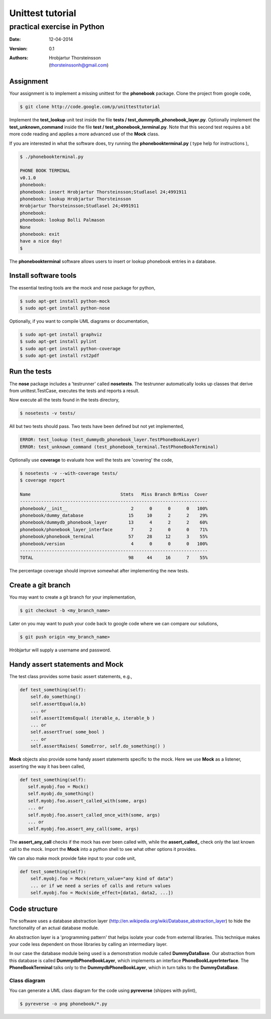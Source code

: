 ==========================
Unittest tutorial 
==========================
--------------------------------
practical exercise in Python
--------------------------------

:Date: 12-04-2014
:Version: 0.1
:Authors: - Hrobjartur Thorsteinsson 
          - (thorsteinssonh@gmail.com)

Assignment
==========================
Your assignment is to implement a missing
unittest for the **phonebook** package.
Clone the project from google code,

.. code:: bash

	$ git clone http://code.google.com/p/unittesttutorial

Implement the **test_lookup** unit test inside
the file **tests / test_dummydb_phonebook_layer.py**.
Optionally implement the **test_unknown_command** inside
the file **test / test_phonebook_terminal.py**. Note that this second 
test requires a bit more code reading and applies a more
advanced use of the **Mock** class.

If you are interested in what the software does,
try running the **phonebookterminal.py**
( type help for instructions ),

.. code:: bash

	  $ ./phonebookterminal.py
	  
	  PHONE BOOK TERMINAL
	  v0.1.0
	  phonebook: 
	  phonebook: insert Hrobjartur Thorsteinsson;Studlasel 24;4991911
	  phonebook: lookup Hrobjartur Thorsteinsson
	  Hrobjartur Thorsteinsson;Studlasel 24;4991911
	  phonebook: 
	  phonebook: lookup Bolli Palmason
	  None
	  phonebook: exit
	  have a nice day!
	  $

The **phonebookterminal** software allows users to insert
or lookup phonebook entries in a database.

Install software tools
====================================
The essential testing tools are
the mock and nose package for python,

.. code:: bash

	$ sudo apt-get install python-mock
	$ sudo apt-get install python-nose

Optionally, if you want to compile
UML diagrams or documentation,

.. code:: bash

	$ sudo apt-get install graphviz
	$ sudo apt-get install pylint
	$ sudo apt-get install python-coverage
	$ sudo apt-get install rst2pdf


Run the tests
======================

The **nose** package includes a 'testrunner' called
**nosetests**.  The testrunner automatically looks up
classes that derive from unittest.TestCase,
executes the tests and reports a result.

Now execute all the tests found in the tests directory,

.. code:: bash

	  $ nosetests -v tests/

All but two tests should pass. Two tests
have been defined but not yet implemented,

.. code:: bash
   
   ERROR: test_lookup (test_dummydb_phonebook_layer.TestPhoneBookLayer)
   ERROR: test_unknown_command (test_phonebook_terminal.TestPhoneBookTerminal)

Optionally use **coverage** to evaluate how well the
tests are 'covering' the code,

.. code:: bash

   $ nosetests -v --with-coverage tests/
   $ coverage report

   Name                                  Stmts   Miss Branch BrMiss  Cover
   -----------------------------------------------------------------------
   phonebook/__init__                        2      0      0      0   100%
   phonebook/dummy_database                 15     10      2      2    29%
   phonebook/dummydb_phonebook_layer        13      4      2      2    60%
   phonebook/phonebook_layer_interface       7      2      0      0    71%
   phonebook/phonebook_terminal             57     28     12      3    55%
   phonebook/version                         4      0      0      0   100%
   -----------------------------------------------------------------------
   TOTAL                                    98     44     16      7    55%

The percentage coverage should improve somewhat after implementing the
new tests.

Create a git branch
==========================
You may want to create a git branch for your implementation,

.. code:: bash

   $ git checkout -b <my_branch_name>

Later on you may want to push your code back to google code where we
can compare our solutions,

.. code:: bash

   $ git push origin <my_branch_name>

Hróbjartur will supply a username and password.

Handy assert statements and Mock
===================================
The test class provides some basic assert statements, e.g.,

.. code:: python

   def test_something(self):
       self.do_something()
       self.assertEqual(a,b)
       ... or
       self.assertItemsEqual( iterable_a, iterable_b )
       ... or
       self.assertTrue( some_bool )
       ... or
       self.assertRaises( SomeError, self.do_something() )

**Mock** objects also provide some handy
assert statements specific to the mock.  Here we use
**Mock** as a listener, asserting the way it has been called,

.. code:: python

   def test_something(self):
      self.myobj.foo = Mock()
      self.myobj.do_something()
      self.myobj.foo.assert_called_with(some, args)
      ... or
      self.myobj.foo.assert_called_once_with(some, args)
      ... or
      self.myobj.foo.assert_any_call(some, args)

The **assert_any_call** checks if the mock has ever been called
with, while the **assert_called_** check only the last known call
to the mock. Import the **Mock** into a python shell
to see what other options it provides.

We can also make mock provide fake input to your code unit,

.. code:: python

    def test_something(self):
        self.myobj.foo = Mock(return_value="any kind of data")
        ... or if we need a series of calls and return values
	self.myobj.foo = Mock(side_effect=[data1, data2, ...])


Code structure
==========================
The software uses a database abstraction
layer (http://en.wikipedia.org/wiki/Database_abstraction_layer)
to hide the functionality of an actual database module.

An abstraction layer is a 'programming pattern'
that helps isolate your code from external libraries. 
This technique makes your code less dependent 
on those libraries by calling an intermediary layer.

In our case the database module being used is a demonstration
module called **DummyDataBase**. Our abstraction
from this database is called **DummydbPhoneBookLayer**,
which implements an interface **PhoneBookLayerInterface**.
The **PhoneBookTerminal** talks only to the 
**DummydbPhoneBookLayer**, which in turn talks to the
**DummyDataBase**.

Class diagram
++++++++++++++++++++++++++
You can generate a UML class diagram for the code
using **pyreverse** (shippes with pylint),

.. code:: bash

	$ pyreverse -o png phonebook/*.py

.. image:: class_diagram.png
	:width: 1000px 




